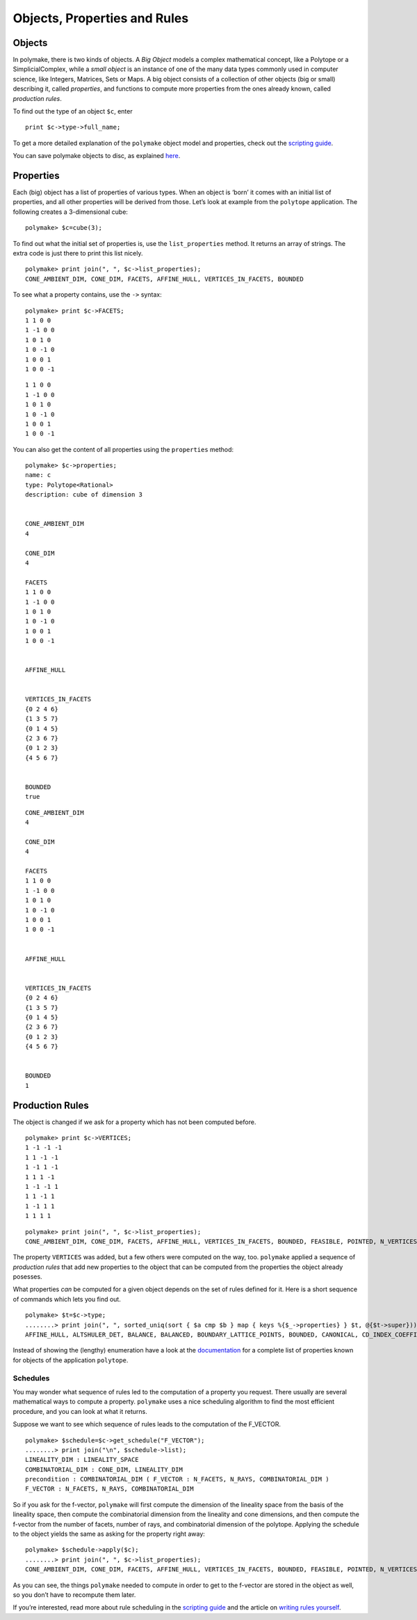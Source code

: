 .. -*- coding: utf-8 -*-
.. escape-backslashes
.. default-role:: math


Objects, Properties and Rules
=============================

Objects
~~~~~~~

In polymake, there is two kinds of objects. A *Big Object* models a
complex mathematical concept, like a Polytope or a SimplicialComplex,
while a *small object* is an instance of one of the many data types
commonly used in computer science, like Integers, Matrices, Sets or
Maps. A big object consists of a collection of other objects (big or
small) describing it, called *properties*, and functions to compute more
properties from the ones already known, called *production rules*.

To find out the type of an object ``$c``, enter

::

   print $c->type->full_name;

To get a more detailed explanation of the ``polymake`` object model and
properties, check out the `scripting
guide <:user_guide:howto:scripting#most_important_interfaces>`__.

You can save polymake objects to disc, as explained
`here <:user_guide:tutorials:data>`__.

Properties
~~~~~~~~~~

Each (big) object has a list of properties of various types. When an
object is ‘born’ it comes with an initial list of properties, and all
other properties will be derived from those. Let’s look at example from
the ``polytope`` application. The following creates a 3-dimensional
cube:


::

    polymake> $c=cube(3);

To find out what the initial set of properties is, use the
``list_properties`` method. It returns an array of strings. The extra
code is just there to print this list nicely.


::

    polymake> print join(", ", $c->list_properties);
    CONE_AMBIENT_DIM, CONE_DIM, FACETS, AFFINE_HULL, VERTICES_IN_FACETS, BOUNDED




To see what a property contains, use the ``->`` syntax:


::

    polymake> print $c->FACETS;
    1 1 0 0
    1 -1 0 0
    1 0 1 0
    1 0 -1 0
    1 0 0 1
    1 0 0 -1





::

   1 1 0 0
   1 -1 0 0
   1 0 1 0
   1 0 -1 0
   1 0 0 1
   1 0 0 -1

You can also get the content of all properties using the ``properties``
method:


::

    polymake> $c->properties;
    name: c
    type: Polytope<Rational>
    description: cube of dimension 3
    
    
    CONE_AMBIENT_DIM
    4
    
    CONE_DIM
    4
    
    FACETS
    1 1 0 0
    1 -1 0 0
    1 0 1 0
    1 0 -1 0
    1 0 0 1
    1 0 0 -1
    
    
    AFFINE_HULL
    
    
    VERTICES_IN_FACETS
    {0 2 4 6}
    {1 3 5 7}
    {0 1 4 5}
    {2 3 6 7}
    {0 1 2 3}
    {4 5 6 7}
    
    
    BOUNDED
    true





::

   CONE_AMBIENT_DIM
   4

   CONE_DIM
   4

   FACETS
   1 1 0 0
   1 -1 0 0
   1 0 1 0
   1 0 -1 0
   1 0 0 1
   1 0 0 -1


   AFFINE_HULL


   VERTICES_IN_FACETS
   {0 2 4 6}
   {1 3 5 7}
   {0 1 4 5}
   {2 3 6 7}
   {0 1 2 3}
   {4 5 6 7}


   BOUNDED
   1

Production Rules
~~~~~~~~~~~~~~~~

The object is changed if we ask for a property which has not been
computed before.


::

    polymake> print $c->VERTICES;
    1 -1 -1 -1
    1 1 -1 -1
    1 -1 1 -1
    1 1 1 -1
    1 -1 -1 1
    1 1 -1 1
    1 -1 1 1
    1 1 1 1





::

    polymake> print join(", ", $c->list_properties);
    CONE_AMBIENT_DIM, CONE_DIM, FACETS, AFFINE_HULL, VERTICES_IN_FACETS, BOUNDED, FEASIBLE, POINTED, N_VERTICES, N_FACETS, VERTICES, LINEALITY_SPACE




The property ``VERTICES`` was added, but a few others were computed on
the way, too. ``polymake`` applied a sequence of *production rules* that
add new properties to the object that can be computed from the
properties the object already posesses.

What properties *can* be computed for a given object depends on the set
of rules defined for it. Here is a short sequence of commands which lets
you find out.


::

    polymake> $t=$c->type;
    ........> print join(", ", sorted_uniq(sort { $a cmp $b } map { keys %{$_->properties} } $t, @{$t->super}));
    AFFINE_HULL, ALTSHULER_DET, BALANCE, BALANCED, BOUNDARY_LATTICE_POINTS, BOUNDED, CANONICAL, CD_INDEX_COEFFICIENTS, CENTERED, CENTERED_ZONOTOPE, CENTRALLY_SYMMETRIC, CENTROID, CHIROTOPE, CIRCUITS, COCIRCUITS, COCIRCUIT_EQUATIONS, COCUBICAL, COCUBICALITY, COMBINATORIAL_DIM, COMPLEXITY, COMPRESSED, CONE_AMBIENT_DIM, CONE_DIM, CS_PERMUTATION, CUBICAL, CUBICALITY, CUBICAL_H_VECTOR, DEGREE_ONE_GENERATORS, DUAL_BOUNDED_H_VECTOR, DUAL_GRAPH, DUAL_H_VECTOR, EDGE_ORIENTABLE, EDGE_ORIENTATION, EHRHART_POLYNOMIAL_COEFF, EQUATIONS, EXCESS_RAY_DEGREE, EXCESS_VERTEX_DEGREE, F2_VECTOR, FACETS, FACETS_THRU_INPUT_RAYS, FACETS_THRU_POINTS, FACETS_THRU_RAYS, FACETS_THRU_VERTICES, FACET_SIZES, FACET_VERTEX_LATTICE_DISTANCES, FACET_WIDTH, FACET_WIDTHS, FACE_SIMPLICITY, FAR_FACE, FAR_HYPERPLANE, FATNESS, FEASIBLE, FLAG_VECTOR, FOLDABLE_COCIRCUIT_EQUATIONS, FOLDABLE_MAX_SIGNATURE_UPPER_BOUND, FTR_CYCLIC_NORMAL, FTV_CYCLIC_NORMAL, FULL_DIM, F_VECTOR, FacetPerm, FacetPerm.pure, GALE_TRANSFORM, GALE_VERTICES, GORENSTEIN, GORENSTEIN_CONE, GORENSTEIN_INDEX, GORENSTEIN_VECTOR, GRAPH, GROEBNER_BASIS, GROUP, G_VECTOR, HASSE_DIAGRAM, HILBERT_BASIS_GENERATORS, HILBERT_SERIES, HOMOGENEOUS, H_STAR_VECTOR, H_VECTOR, INEQUALITIES, INEQUALITIES_THRU_RAYS, INEQUALITIES_THRU_VERTICES, INPUT_LINEALITY, INPUT_RAYS, INPUT_RAYS_IN_FACETS, INPUT_RAY_LABELS, INTERIOR_LATTICE_POINTS, INTERIOR_RIDGE_SIMPLICES, LATTICE, LATTICE_BASIS, LATTICE_CODEGREE, LATTICE_DEGREE, LATTICE_EMPTY, LATTICE_POINTS_GENERATORS, LATTICE_VOLUME, LATTICE_WIDTH, LATTICE_WIDTH_DIRECTION, LINEALITY_DIM, LINEALITY_SPACE, LINEAR_SPAN, LP, MAHLER_VOLUME, MAX_INTERIOR_SIMPLICES, MILP, MINIMAL_NON_FACES, MINIMAL_VERTEX_ANGLE, MINKOWSKI_CONE, MOEBIUS_STRIP_EDGES, MOEBIUS_STRIP_QUADS, MONOID_GRADING, NEIGHBORLINESS, NEIGHBORLY, NEIGHBOR_RAYS_CYCLIC_NORMAL, NEIGHBOR_VERTICES_CYCLIC_NORMAL, NORMAL, N_01POINTS, N_BOUNDARY_LATTICE_POINTS, N_BOUNDED_VERTICES, N_FACETS, N_HILBERT_BASIS, N_INPUT_RAYS, N_INTERIOR_LATTICE_POINTS, N_LATTICE_POINTS, N_POINTS, N_RAYS, N_RAY_FACET_INC, N_VERTEX_FACET_INC, N_VERTICES, ONE_RAY, ONE_VERTEX, POINTED, POINTS, POINTS_IN_FACETS, POINT_LABELS, POLAR_SMOOTH, QUOTIENT_SPACE, Q_GORENSTEIN_CONE, Q_GORENSTEIN_CONE_INDEX, RAYS, RAYS_IN_FACETS, RAYS_IN_INEQUALITIES, RAYS_IN_RIDGES, RAY_LABELS, RAY_SEPARATORS, RAY_SIZES, REFLEXIVE, RELATIVE_VOLUME, REL_INT_POINT, RIF_CYCLIC_NORMAL, SCHLEGEL_DIAGRAM, SIMPLE, SIMPLEXITY_LOWER_BOUND, SIMPLE_POLYHEDRON, SIMPLICIAL, SIMPLICIALITY, SIMPLICIAL_CONE, SIMPLICITY, SMOOTH, SMOOTH_CONE, SPECIAL_FACETS, SPLITS, SPLIT_COMPATIBILITY_GRAPH, SQUARED_RELATIVE_VOLUMES, STEINER_POINT, STEINER_POINTS, SUBRIDGE_SIZES, TERMINAL, TILING_LATTICE, TOWARDS_FAR_FACE, TRIANGULATION, TRIANGULATION_INT, TWO_FACE_SIZES, UNBOUNDED_FACETS, VALID_POINT, VERTEX_BARYCENTER, VERTEX_LABELS, VERTEX_NORMALS, VERTEX_SIZES, VERTICES, VERTICES_IN_FACETS, VERTICES_IN_INEQUALITIES, VERTICES_IN_RIDGES, VERY_AMPLE, VIF_CYCLIC_NORMAL, VOLUME, VertexPerm, VertexPerm.pure, WEAKLY_CENTERED, ZONOTOPE_INPUT_POINTS




Instead of showing the (lengthy) enumeration have a look at the
`documentation <https://polymake.org/release_docs/latest/polytope.html>`__
for a complete list of properties known for objects of the application
``polytope``.

Schedules
^^^^^^^^^

You may wonder what sequence of rules led to the computation of a
property you request. There usually are several mathematical ways to
compute a property. ``polymake`` uses a nice scheduling algorithm to
find the most efficient procedure, and you can look at what it returns.

Suppose we want to see which sequence of rules leads to the computation
of the F_VECTOR.


::

    polymake> $schedule=$c->get_schedule("F_VECTOR");
    ........> print join("\n", $schedule->list);
    LINEALITY_DIM : LINEALITY_SPACE
    COMBINATORIAL_DIM : CONE_DIM, LINEALITY_DIM
    precondition : COMBINATORIAL_DIM ( F_VECTOR : N_FACETS, N_RAYS, COMBINATORIAL_DIM )
    F_VECTOR : N_FACETS, N_RAYS, COMBINATORIAL_DIM




So if you ask for the f-vector, ``polymake`` will first compute the
dimension of the lineality space from the basis of the lineality space,
then compute the combinatorial dimension from the lineality and cone
dimensions, and then compute the f-vector from the number of facets,
number of rays, and combinatorial dimension of the polytope. Applying
the schedule to the object yields the same as asking for the property
right away:


::

    polymake> $schedule->apply($c);
    ........> print join(", ", $c->list_properties);
    CONE_AMBIENT_DIM, CONE_DIM, FACETS, AFFINE_HULL, VERTICES_IN_FACETS, BOUNDED, FEASIBLE, POINTED, N_VERTICES, N_FACETS, VERTICES, LINEALITY_SPACE, LINEALITY_DIM, COMBINATORIAL_DIM, F_VECTOR




As you can see, the things ``polymake`` needed to compute in order to
get to the f-vector are stored in the object as well, so you don’t have
to recompute them later.

If you’re interested, read more about rule scheduling in the `scripting
guide <:user_guide:howto:scripting#rule_planning>`__ and the article on
`writing rules yourself <.extend/rules>`__.
